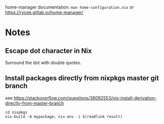 home-manager documentation: ~man home-configuration.nix~ or https://rycee.gitlab.io/home-manager/ 
* Notes
** Escape dot character in Nix
  Surround the dot with double quotes.
** Install packages directly from nixpkgs master git branch
   see https://stackoverflow.com/questions/38092553/nix-install-derivation-directly-from-master-branch
   #+begin_src shell
   cd nixpkgs
   nix-build -A mypackage; nix-env -i $(readlink result)
   #+end_src
